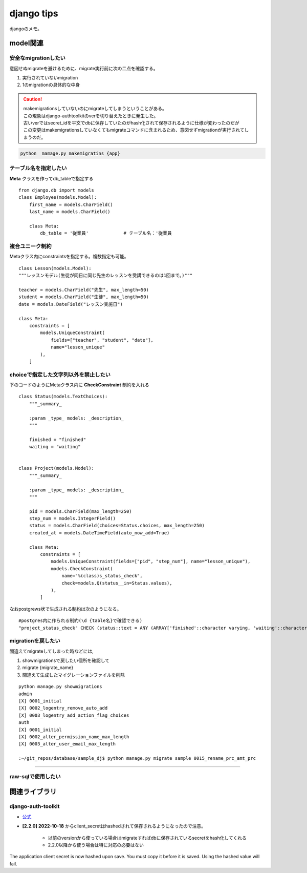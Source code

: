 =========================
django tips
=========================
djangoのメモ。


-------------------------
model関連
-------------------------
..
    https://stackoverflow.com/questions/7250939/in-postgres-how-do-you-restrict-possible-values-for-a-particular-column
    https://stackoverflow.com/questions/30682264/how-to-apply-in-constraint-to-the-fields-of-django-models


安全なmigrationしたい
======================
意図せぬmigrateを避けるために、migrate実行前に次の二点を確認する。

1. 実行されていないmigration
2. 1のmigrationの具体的な中身
  
.. caution::
    
   | makemigrationsしていないのにmigrateしてしまうということがある。
   | この現象はdjango-authtoolkitのverを切り替えたときに発生した。
   | 古いverではsecret_idを平文でdbに保存していたのがhash化されて保存されるように仕様が変わったのだが
   | この変更はmakemigrationsしていなくてもmigrateコマンドに含まれるため、意図せずmigrationが実行されてしまうのだ。
   


.. code-block::
    
    python  mamage.py makemigratins {app}



テーブル名を指定したい
==========================
**Meta** クラスを作ってdb_tableで指定する
::

    from django.db import models
    class Employee(models.Model):
        first_name = models.CharField()
        last_name = models.CharField()

        class Meta:
            db_table = '従業員'             # テーブル名：'従業員

複合ユニーク制約
=====================
Metaクラス内にconstraintsを指定する。複数指定も可能。

::


    class Lesson(models.Model):
    """レッスンモデル(生徒が同日に同じ先生のレッスンを受講できるのは1回まで。)"""

    teacher = models.CharField("先生", max_length=50)
    student = models.CharField("生徒", max_length=50)
    date = models.DateField("レッスン実施日")

    class Meta:
        constraints = [
            models.UniqueConstraint(
                fields=["teacher", "student", "date"],
                name="lesson_unique"
            ),
        ]





choiceで指定した文字列以外を禁止したい
===============================================
下のコードのようにMetaクラス内に **CheckConstraint** 制約を入れる
::

    class Status(models.TextChoices):
        """_summary_

        :param _type_ models: _description_
        """

        finished = "finished"
        waiting = "waiting"


    class Project(models.Model):
        """_summary_

        :param _type_ models: _description_
        """

        pid = models.CharField(max_length=250)
        step_num = models.IntegerField()
        status = models.CharField(choices=Status.choices, max_length=250)
        created_at = models.DateTimeField(auto_now_add=True)

        class Meta:
            constraints = [
                models.UniqueConstraint(fields=["pid", "step_num"], name="lesson_unique"),
                models.CheckConstraint(
                    name="%(class)s_status_check",
                    check=models.Q(status__in=Status.values),
                ),
            ]

なおpostgrews状で生成される制約は次のようになる。
::

    #postgres内に作られる制約(\d {table名}で確認できる)
    "project_status_check" CHECK (status::text = ANY (ARRAY['finished'::character varying, 'waiting'::character varying]::text[]))


migrationを戻したい
====================
間違えてmigrateしてしまった時などには,

1. showmigrationsで戻したい個所を確認して
2. migrate {migrate_name}
3. 間違えて生成したマイグレーションファイルを削除


::
    
    python manage.py showmigrations
    admin
    [X] 0001_initial
    [X] 0002_logentry_remove_auto_add
    [X] 0003_logentry_add_action_flag_choices
    auth
    [X] 0001_initial
    [X] 0002_alter_permission_name_max_length
    [X] 0003_alter_user_email_max_length

    :~/git_repos/database/sample_dj$ python manage.py migrate sample 0015_rename_prc_amt_prc


==================



raw-sqlで使用したい
===================



-------------------------
関連ライブラリ
-------------------------
django-auth-toolkit
=====================
* `公式 <https://django-oauth-toolkit.readthedocs.io/en/latest/>`__

* **[2.2.0] 2022-10-18** からclient_secretはhashedされて保存されるようになったので注意。
   
   * 以前のversionから使っている場合はmigrateすればdbに保存されているsecretをhash化してくれる
   * 2.2.0以降から使う場合は特に対応の必要はない
  
The application client secret is now hashed upon save. You must copy it before it is saved. Using the hashed value will fail.